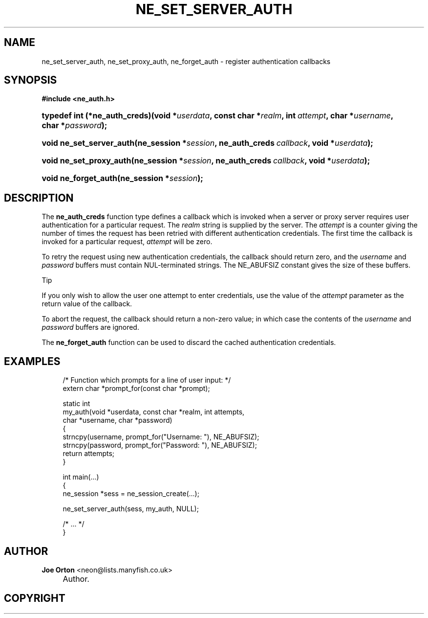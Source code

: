 .\"     Title: ne_set_server_auth
.\"    Author: 
.\" Generator: DocBook XSL Stylesheets v1.73.2 <http://docbook.sf.net/>
.\"      Date: 20 August 2008
.\"    Manual: neon API reference
.\"    Source: neon 0.28.3
.\"
.TH "NE_SET_SERVER_AUTH" "3" "20 August 2008" "neon 0.28.3" "neon API reference"
.\" disable hyphenation
.nh
.\" disable justification (adjust text to left margin only)
.ad l
.SH "NAME"
ne_set_server_auth, ne_set_proxy_auth, ne_forget_auth - register authentication callbacks
.SH "SYNOPSIS"
.sp
.ft B
.nf
#include <ne_auth\.h>
.fi
.ft
.HP 29
.BI "typedef int (*ne_auth_creds)(void\ *" "userdata" ", const\ char\ *" "realm" ", int\ " "attempt" ", char\ *" "username" ", char\ *" "password" ");"
.HP 24
.BI "void ne_set_server_auth(ne_session\ *" "session" ", ne_auth_creds\ " "callback" ", void\ *" "userdata" ");"
.HP 23
.BI "void ne_set_proxy_auth(ne_session\ *" "session" ", ne_auth_creds\ " "callback" ", void\ *" "userdata" ");"
.HP 20
.BI "void ne_forget_auth(ne_session\ *" "session" ");"
.SH "DESCRIPTION"
.PP
The
\fBne_auth_creds\fR
function type defines a callback which is invoked when a server or proxy server requires user authentication for a particular request\. The
\fIrealm\fR
string is supplied by the server\.
The
\fIattempt\fR
is a counter giving the number of times the request has been retried with different authentication credentials\. The first time the callback is invoked for a particular request,
\fIattempt\fR
will be zero\.
.PP
To retry the request using new authentication credentials, the callback should return zero, and the
\fIusername\fR
and
\fIpassword\fR
buffers must contain
NUL\-terminated strings\. The
NE_ABUFSIZ
constant gives the size of these buffers\.
.sp
.it 1 an-trap
.nr an-no-space-flag 1
.nr an-break-flag 1
.br
Tip
.PP
If you only wish to allow the user one attempt to enter credentials, use the value of the
\fIattempt\fR
parameter as the return value of the callback\.
.PP
To abort the request, the callback should return a non\-zero value; in which case the contents of the
\fIusername\fR
and
\fIpassword\fR
buffers are ignored\.
.PP
The
\fBne_forget_auth\fR
function can be used to discard the cached authentication credentials\.
.SH "EXAMPLES"
.sp
.RS 4
.nf
/* Function which prompts for a line of user input: */
extern char *prompt_for(const char *prompt);

static int
my_auth(void *userdata, const char *realm, int attempts,
        char *username, char *password)
{
   strncpy(username, prompt_for("Username: "), NE_ABUFSIZ);
   strncpy(password, prompt_for("Password: "), NE_ABUFSIZ);
   return attempts;
}

int main(\.\.\.)
{
   ne_session *sess = ne_session_create(\.\.\.);

   ne_set_server_auth(sess, my_auth, NULL);

   /* \.\.\. */
}
.fi
.RE
.SH "AUTHOR"
.PP
\fBJoe Orton\fR <\&neon@lists.manyfish.co.uk\&>
.sp -1n
.IP "" 4
Author.
.SH "COPYRIGHT"
